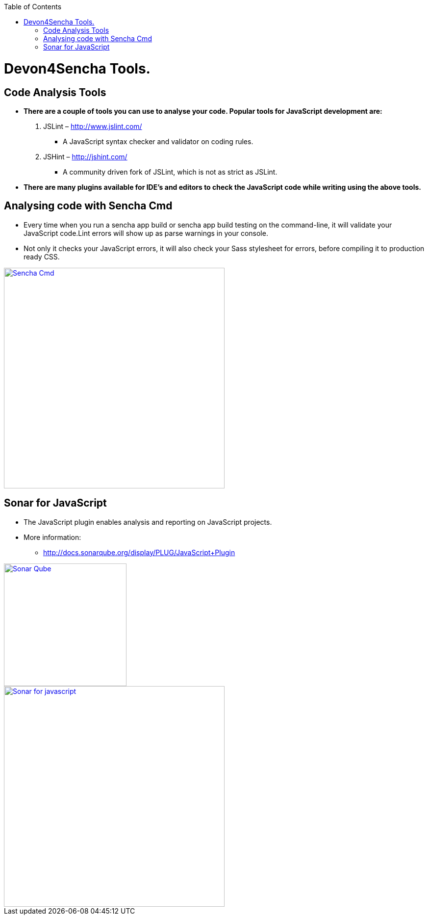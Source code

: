 :toc: macro
toc::[]

# Devon4Sencha Tools.

## Code Analysis Tools

- *There are a couple of tools you can
use to analyse
your code. Popular tools for JavaScript development are:*


1. JSLint – http://www.jslint.com/[http://www.jslint.com/]

* A JavaScript syntax checker and validator on coding rules.

2. JSHint – http://jshint.com/[http://jshint.com/]

* A community driven fork of JSLint, which is not as
strict as JSLint.



- *There are many plugins available for IDE’s and editors to check the JavaScript code while writing using the above tools.*

## Analysing code with Sencha Cmd

- Every time when you run a sencha app build or sencha
app build testing on the command-line, it will validate your JavaScript code.Lint errors will show up as parse warnings in your console.

- Not only it checks your JavaScript errors, it will also check your Sass stylesheet for errors, before compiling it to production ready CSS.

image::images/devon4sencha-badPractices/tools/analyzing-code-with-sencha-cmd.png[Sencha Cmd,width="450",link="https://github.com/devonfw/devon-guide/wiki/images/devon4sencha-badPractices/tools/analyzing-code-with-sencha-cmd.png"]

## Sonar for JavaScript
- The JavaScript plugin enables analysis and reporting on JavaScript projects.

- More information: 
* http://docs.sonarqube.org/display/PLUG/JavaScript+Plugin[http://docs.sonarqube.org/display/PLUG/JavaScript+Plugin]

image::images/devon4sencha-badPractices/tools/sonar-qube.png[Sonar Qube,align="center",width="250",link="https://github.com/devonfw/devon-guide/wiki/images/devon4sencha-badPractices/tools/sonar-qube.png"]

image::images/devon4sencha-badPractices/tools/sonar-for-javascript.png[Sonar for javascript,width="450",link="https://github.com/devonfw/devon-guide/wiki/images/devon4sencha-badPractices/tools/sonar-for-javascript.png"]

